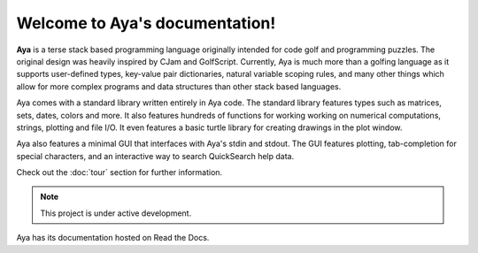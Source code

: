 Welcome to Aya's documentation!
===================================

**Aya** is a terse stack based programming language originally intended for code golf and programming puzzles. The original design was heavily inspired by CJam and GolfScript. Currently, Aya is much more than a golfing language as it supports user-defined types, key-value pair dictionaries, natural variable scoping rules, and many other things which allow for more complex programs and data structures than other stack based languages.

Aya comes with a standard library written entirely in Aya code. The standard library features types such as matrices, sets, dates, colors and more. It also features hundreds of functions for working working on numerical computations, strings, plotting and file I/O. It even features a basic turtle library for creating drawings in the plot window.

Aya also features a minimal GUI that interfaces with Aya's stdin and stdout. The GUI features plotting, tab-completion for special characters, and an interactive way to search QuickSearch help data.

Check out the :doc:`tour` section for further information.

.. note::

   This project is under active development.

Aya has its documentation hosted on Read the Docs.
